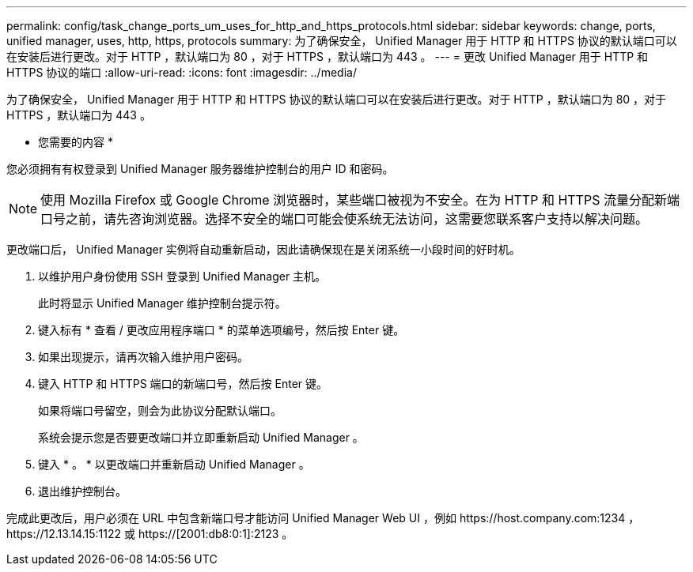 ---
permalink: config/task_change_ports_um_uses_for_http_and_https_protocols.html 
sidebar: sidebar 
keywords: change, ports, unified manager, uses, http, https, protocols 
summary: 为了确保安全， Unified Manager 用于 HTTP 和 HTTPS 协议的默认端口可以在安装后进行更改。对于 HTTP ，默认端口为 80 ，对于 HTTPS ，默认端口为 443 。 
---
= 更改 Unified Manager 用于 HTTP 和 HTTPS 协议的端口
:allow-uri-read: 
:icons: font
:imagesdir: ../media/


[role="lead"]
为了确保安全， Unified Manager 用于 HTTP 和 HTTPS 协议的默认端口可以在安装后进行更改。对于 HTTP ，默认端口为 80 ，对于 HTTPS ，默认端口为 443 。

* 您需要的内容 *

您必须拥有有权登录到 Unified Manager 服务器维护控制台的用户 ID 和密码。

[NOTE]
====
使用 Mozilla Firefox 或 Google Chrome 浏览器时，某些端口被视为不安全。在为 HTTP 和 HTTPS 流量分配新端口号之前，请先咨询浏览器。选择不安全的端口可能会使系统无法访问，这需要您联系客户支持以解决问题。

====
更改端口后， Unified Manager 实例将自动重新启动，因此请确保现在是关闭系统一小段时间的好时机。

. 以维护用户身份使用 SSH 登录到 Unified Manager 主机。
+
此时将显示 Unified Manager 维护控制台提示符。

. 键入标有 * 查看 / 更改应用程序端口 * 的菜单选项编号，然后按 Enter 键。
. 如果出现提示，请再次输入维护用户密码。
. 键入 HTTP 和 HTTPS 端口的新端口号，然后按 Enter 键。
+
如果将端口号留空，则会为此协议分配默认端口。

+
系统会提示您是否要更改端口并立即重新启动 Unified Manager 。

. 键入 * 。 * 以更改端口并重新启动 Unified Manager 。
. 退出维护控制台。


完成此更改后，用户必须在 URL 中包含新端口号才能访问 Unified Manager Web UI ，例如 +https://host.company.com:1234+ ， +https://12.13.14.15:1122+ 或 +https://[2001:db8:0:1]:2123+ 。
